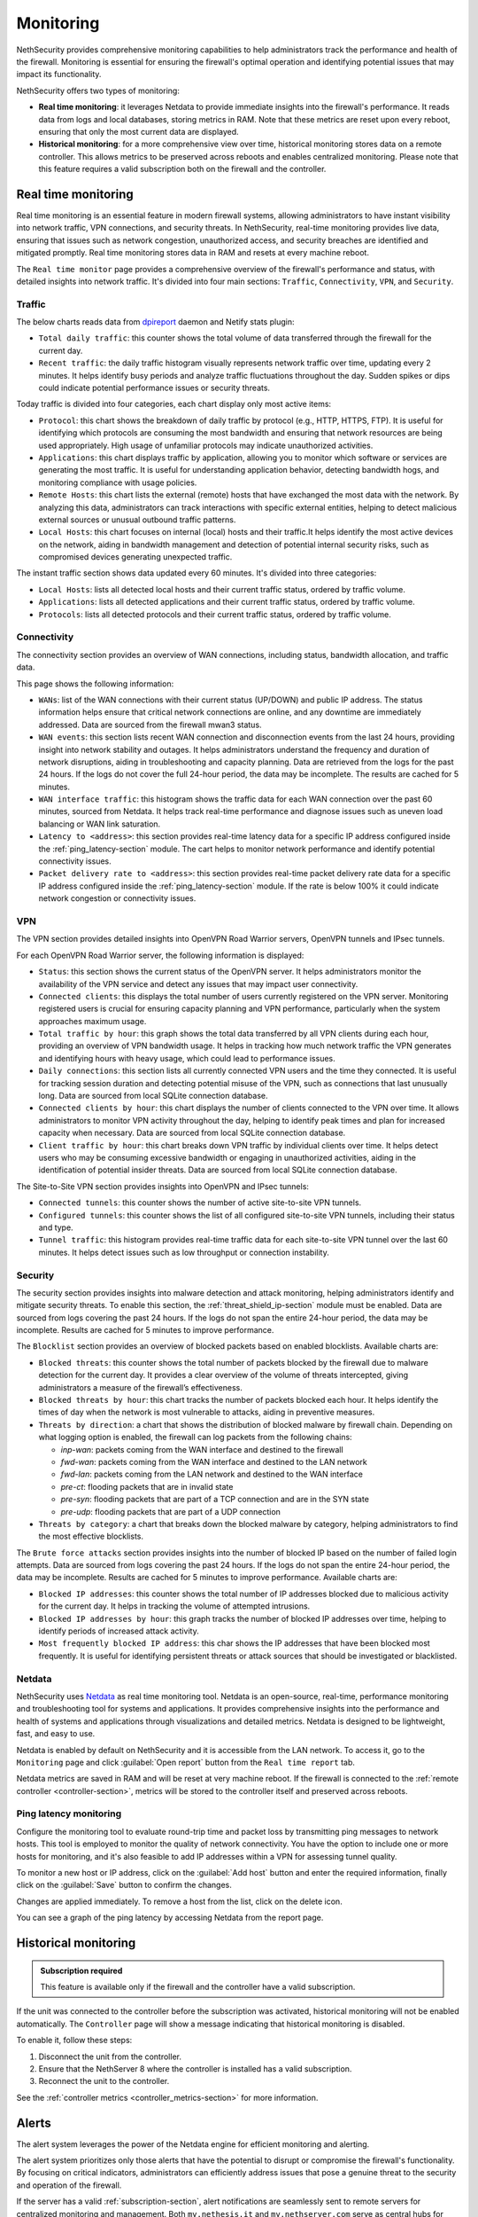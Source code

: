 .. _monitoring-section:

==========
Monitoring
==========

NethSecurity provides comprehensive monitoring capabilities to help administrators track the performance and health of the firewall.
Monitoring is essential for ensuring the firewall's optimal operation and identifying potential issues that may impact its functionality.

NethSecurity offers two types of monitoring:

- **Real time monitoring**: it leverages Netdata to provide immediate insights into the firewall's performance.
  It reads data from logs and local databases, storing metrics in RAM. Note that these metrics are reset upon every reboot, ensuring that only the most current data are displayed.
- **Historical monitoring**: for a more comprehensive view over time, historical monitoring stores data on a remote controller.
  This allows metrics to be preserved across reboots and enables centralized monitoring. Please note that this feature requires a valid subscription both on the firewall and the controller.

.. _real_time_monitoring-section:

Real time monitoring
====================

Real time monitoring is an essential feature in modern firewall systems, allowing administrators to have instant visibility into network traffic,
VPN connections, and security threats. In NethSecurity, real-time monitoring provides live data, ensuring that issues such as network congestion,
unauthorized access, and security breaches are identified and mitigated promptly.
Real time monitoring stores data in RAM and resets at every machine reboot.

The ``Real time monitor`` page provides a comprehensive overview of the firewall's performance and status, with detailed insights into network traffic.
It's divided into four main sections: ``Traffic``, ``Connectivity``, ``VPN``, and ``Security``.

Traffic
-------

The below charts reads data from `dpireport <https://dev.nethsecurity.org/packages/ns-report/>`_ daemon and Netify stats plugin:

- ``Total daily traffic``:  
  this counter shows the total volume of data transferred through the firewall for the current day.

- ``Recent traffic``:  
  the daily traffic histogram visually represents network traffic over time, updating every 2 minutes.
  It helps identify busy periods and analyze traffic fluctuations throughout the day.
  Sudden spikes or dips could indicate potential performance issues or security threats.

Today traffic is divided into four categories, each chart display only most active items:

- ``Protocol``:  
  this chart shows the breakdown of daily traffic by protocol (e.g., HTTP, HTTPS, FTP).
  It is useful for identifying which protocols are consuming the most bandwidth and ensuring that network resources are being used appropriately.
  High usage of unfamiliar protocols may indicate unauthorized activities.

- ``Applications``:  
  this chart displays traffic by application, allowing you to monitor which software or services are generating the most traffic.
  It is useful for understanding application behavior, detecting bandwidth hogs, and monitoring compliance with usage policies.

- ``Remote Hosts``:  
  this chart lists the external (remote) hosts that have exchanged the most data with the network.
  By analyzing this data, administrators can track interactions with specific external entities,
  helping to detect malicious external sources or unusual outbound traffic patterns.

- ``Local Hosts``:  
  this chart focuses on internal (local) hosts and their traffic.It helps identify the most active devices on the network,
  aiding in bandwidth management and detection of potential internal security risks, such as compromised devices generating unexpected traffic.

The instant traffic section shows data updated every 60 minutes. It's divided into three categories:

- ``Local Hosts``: lists all detected local hosts and their current traffic status, ordered by traffic volume.
- ``Applications``: lists all detected applications and their current traffic status, ordered by traffic volume.
- ``Protocols``: lists all detected protocols and their current traffic status, ordered by traffic volume.


Connectivity
------------

The connectivity section provides an overview of WAN connections, including status, bandwidth allocation, and traffic data.

This page shows the following information:

- ``WANs``: list of the WAN connections with their current status (UP/DOWN) and public IP address.
  The status information helps ensure that critical network connections are online, and any downtime are immediately addressed.
  Data are sourced from the firewall mwan3 status.

- ``WAN events``: 
  this section lists recent WAN connection and disconnection events from the last 24 hours, providing insight into network stability and outages.
  It helps administrators understand the frequency and duration of network disruptions, aiding in troubleshooting and capacity planning.
  Data are retrieved from the logs for the past 24 hours. 
  If the logs do not cover the full 24-hour period, the data may be incomplete. 
  The results are cached for 5 minutes.

- ``WAN interface traffic``:  
  this histogram shows the traffic data for each WAN connection over the past 60 minutes, sourced from Netdata.
  It helps track real-time performance and diagnose issues such as uneven load balancing or WAN link saturation.

- ``Latency to <address>``:
  this section provides real-time latency data for a specific IP address configured inside the :ref:`ping_latency-section` module.
  The cart helps to monitor network performance and identify potential connectivity issues.

- ``Packet delivery rate to <address>``:
  this section provides real-time packet delivery rate data for a specific IP address configured inside the :ref:`ping_latency-section` module.
  If the rate is below 100% it could indicate network congestion or connectivity issues.

VPN
---

The VPN section provides detailed insights into OpenVPN Road Warrior servers, OpenVPN tunnels and IPsec tunnels.

For each OpenVPN Road Warrior server, the following information is displayed:

- ``Status``:  
  this section shows the current status of the OpenVPN server.
  It helps administrators monitor the availability of the VPN service and detect any issues that may impact user connectivity.

- ``Connected clients``:
  this displays the total number of users currently registered on the VPN server.
  Monitoring registered users is crucial for ensuring capacity planning and VPN performance, particularly when the system approaches maximum usage.

- ``Total traffic by hour``:
  this graph shows the total data transferred by all VPN clients during each hour, providing an overview of VPN bandwidth usage.
  It helps in tracking how much network traffic the VPN generates and identifying hours with heavy usage, which could lead to performance issues.

- ``Daily connections``:
  this section lists all currently connected VPN users and the time they connected.
  It is useful for tracking session duration and detecting potential misuse of the VPN, such as connections that last unusually long.
  Data are sourced from local SQLite connection database.

- ``Connected clients by hour``:
  this chart displays the number of clients connected to the VPN over time.
  It allows administrators to monitor VPN activity throughout the day, helping to identify peak times and plan for increased capacity when necessary.
  Data are sourced from local SQLite connection database.

- ``Client traffic by hour``:
  this chart breaks down VPN traffic by individual clients over time.
  It helps detect users who may be consuming excessive bandwidth or engaging in unauthorized activities, aiding in the identification of potential insider threats.
  Data are sourced from local SQLite connection database.

The Site-to-Site VPN section provides insights into OpenVPN and IPsec tunnels:

- ``Connected tunnels``: 
  this counter shows the number of active site-to-site VPN tunnels.

- ``Configured tunnels``:
  this counter shows the list of all configured site-to-site VPN tunnels, including their status and type.
  
- ``Tunnel traffic``:
  this histogram provides real-time traffic data for each site-to-site VPN tunnel over the last 60 minutes.
  It helps detect issues such as low throughput or connection instability.

Security
--------

The security section provides insights into malware detection and attack monitoring, helping administrators identify and mitigate security threats.
To enable this section, the :ref:`threat_shield_ip-section` module must be enabled.
Data are sourced from logs covering the past 24 hours. If the logs do not span the entire 24-hour period, the data may be incomplete.  
Results are cached for 5 minutes to improve performance.

The ``Blocklist`` section provides an overview of blocked packets based on enabled blocklists. Available charts are:

- ``Blocked threats``:  
  this counter shows the total number of packets blocked by the firewall due to malware detection for the current day. 
  It provides a clear overview of the volume of threats intercepted, giving administrators a measure of the firewall’s effectiveness.

- ``Blocked threats by hour``:
  this chart tracks the number of packets blocked each hour. It helps identify the times of day when the network is most vulnerable to attacks,
  aiding in preventive measures.

- ``Threats by direction``:
  a chart that shows the distribution of blocked malware by firewall chain.
  Depending on what logging option is enabled, the firewall can log packets from the following chains:

  - *inp-wan*: packets coming from the WAN interface and destined to the firewall
  - *fwd-wan*: packets coming from the WAN interface and destined to the LAN network
  - *fwd-lan*: packets coming from the LAN network and destined to the WAN interface
  - *pre-ct*: flooding packets that are in invalid state
  - *pre-syn*: flooding packets that are part of a TCP connection and are in the SYN state
  - *pre-udp*: flooding packets that are part of a UDP connection

- ``Threats by category``:
  a chart that breaks down the blocked malware by category, helping administrators to find the most effective blocklists.

The ``Brute force attacks`` section provides insights into the number of blocked IP based on the number of failed login attempts.
Data are sourced from logs covering the past 24 hours. If the logs do not span the entire 24-hour period, the data may be incomplete.  
Results are cached for 5 minutes to improve performance.
Available charts are:

- ``Blocked IP addresses``:  
  this counter shows the total number of IP addresses blocked due to malicious activity for the current day.
  It helps in tracking the volume of attempted intrusions.

- ``Blocked IP addresses by hour``:  
  this graph tracks the number of blocked IP addresses over time, helping to identify periods of increased attack activity.

- ``Most frequently blocked IP address``:  
  this char shows the IP addresses that have been blocked most frequently.
  It is useful for identifying persistent threats or attack sources that should be investigated or blacklisted.

Netdata
-------

NethSecurity uses `Netdata <https://www.netdata.cloud/>`_ as real time monitoring tool.
Netdata is an open-source, real-time, performance monitoring and troubleshooting tool for systems and applications.
It provides comprehensive insights into the performance and health of systems and applications through visualizations and detailed metrics.
Netdata is designed to be lightweight, fast, and easy to use.

Netdata is enabled by default on NethSecurity and it is accessible from the LAN network. To access it, go to the ``Monitoring`` page
and click :guilabel:`Open report` button from the ``Real time report`` tab.

Netdata metrics are saved in RAM and will be reset at very machine reboot.
If the firewall is connected to the :ref:`remote controller <controller-section>`, metrics will be stored to the controller itself and preserved across reboots.

.. _ping_latency-section:

Ping latency monitoring
------------------------

Configure the monitoring tool to evaluate round-trip time and packet loss by transmitting ping messages to network hosts.
This tool is employed to monitor the quality of network connectivity. You have the option to include one or more hosts for monitoring,
and it's also feasible to add IP addresses within a VPN for assessing tunnel quality.

To monitor a new host or IP address, click on the :guilabel:`Add host` button and enter the required information,
finally click on the :guilabel:`Save` button to confirm the changes.

Changes are applied immediately. To remove a host from the list, click on the delete icon.

You can see a graph of the ping latency by accessing Netdata from the report page.

.. _historical_monitoring-section:

Historical monitoring
=====================

.. admonition:: Subscription required

   This feature is available only if the firewall and the controller have a valid subscription.

If the unit was connected to the controller before the subscription was activated, historical monitoring will not be enabled automatically.
The ``Controller`` page will show a message indicating that historical monitoring is disabled.

To enable it, follow these steps:

1. Disconnect the unit from the controller.
2. Ensure that the NethServer 8 where the controller is installed has a valid subscription.
3. Reconnect the unit to the controller.

See the :ref:`controller metrics <controller_metrics-section>` for more information.

.. _alert-section:

Alerts
======

The alert system leverages the power of the Netdata engine for efficient monitoring and alerting.

The alert system prioritizes only those alerts that have the potential to disrupt or compromise the firewall's functionality.
By focusing on critical indicators, administrators can efficiently address issues that pose a genuine threat to the security and operation of the firewall.

If the server has a valid :ref:`subscription-section`, alert notifications are seamlessly sent to remote servers for centralized monitoring and management.
Both ``my.nethesis.it`` and ``my.nethserver.com`` serve as central hubs for receiving alerts, allowing administrators to stay informed about the firewall's
status and promptly respond to any critical situations.

Implemented alerts:

- Disk Space: the disk space alert triggers when available disk space on the system reaches a critical level.
  This proactive notification helps prevent potential disruptions by addressing disk space issues before they impact firewall operations.

- MultiWAN Status (Up/Down): this alert notifies administrators when there are changes in the MultiWAN status, indicating whether connections are up or down.
  Timely awareness of MultiWAN status changes is crucial for maintaining continuous and reliable internet connectivity.

